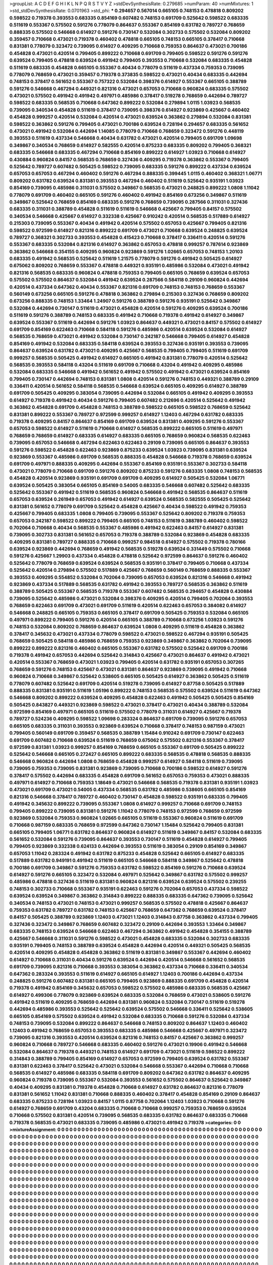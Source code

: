 >groupList:
A C D E F G H I K L
N P Q R S T V Y Z 
>stdDevSynthesisRate:
0.279685 
>numParam:
40
>numMixtures:
1
>std_stdDevSynthesisRate:
0.0701963
>std_phi:
***
0.294657 0.567014 0.665105 0.748153 0.478818 0.809202 0.598522 0.719378 0.393553 0.683335
0.854169 0.607482 0.748153 0.691709 0.525642 0.598522 0.683335 0.511619 0.553367 0.575502
0.591276 0.778079 0.864637 0.553367 0.854169 0.631782 0.789727 0.768659 0.888335 0.575502
0.546668 0.614927 0.591276 0.730147 0.532084 0.302733 0.575502 0.532084 0.809202 0.359457
0.710668 0.473021 0.719378 0.460402 0.478818 0.665105 0.748153 0.665105 0.378417 0.710668
0.831381 0.778079 0.323472 0.739095 0.614927 0.409295 0.710668 0.759353 0.864637 0.473021
0.700186 0.454828 0.473021 0.420514 0.799405 0.899222 0.710668 0.691709 0.799405 0.598522
0.591276 0.591276 0.639524 0.799405 0.478818 0.639524 0.491942 0.799405 0.393553 0.710668
0.532084 0.683335 0.454828 0.511619 0.683335 0.454828 0.665105 0.553367 0.40434 0.778079
0.511619 0.437334 0.759353 0.739095 0.778079 0.768659 0.473021 0.359457 0.719378 0.373835
0.598522 0.473021 0.40434 0.683335 0.442694 0.748153 0.378417 0.561652 0.553367 0.757322
0.532084 0.398376 0.614927 0.553367 0.665105 0.388789 0.591276 0.546668 0.467294 0.449321
0.821316 0.473021 0.657053 0.710668 0.960824 0.683335 0.575502 0.473021 0.575502 0.491942
0.491942 0.497971 0.485986 0.378417 0.519278 0.768659 0.442694 0.789727 0.598522 0.683335
0.568535 0.710668 0.647362 0.899222 0.532084 0.279894 1.0115 1.03923 0.568535 0.739095
0.340534 0.454828 0.511619 0.378417 0.739095 0.398376 0.614927 0.923869 0.425667 0.460402
0.454828 0.999257 0.420514 0.532084 0.420514 0.473021 0.639524 0.363862 0.279894 0.532084
0.831381 0.598522 0.363862 0.591276 0.799405 0.473021 0.700186 0.639524 0.728194 0.294657
0.683335 0.561652 0.473021 0.491942 0.532084 0.442694 1.14085 0.778079 0.710668 0.768659
0.323472 0.591276 0.448119 0.393553 0.511619 0.437334 0.546668 0.40434 0.631782 0.473021
0.420514 0.799405 0.691709 1.09698 0.349867 0.340534 0.768659 0.614927 0.582555 0.420514
0.875233 0.683335 0.809202 0.799405 0.368321 0.683335 0.546668 0.683335 0.467294 0.710668
0.854169 0.899222 0.614927 1.03923 0.710668 0.614927 0.430884 0.960824 0.84157 0.568535
0.768659 0.327436 0.409295 0.719378 0.363862 0.553367 0.799405 0.525642 0.789727 0.607482
0.505425 0.598522 0.739095 0.683335 0.591276 0.899222 0.437334 0.639524 0.657053 0.657053
0.467294 0.460402 0.591276 0.467294 0.888335 0.399445 1.0115 0.460402 0.368321 1.06771
0.809202 0.631782 0.639524 0.831381 0.393553 0.467294 0.460402 0.511619 0.525642 0.935191
1.03923 0.854169 0.739095 0.485986 0.311031 0.575502 0.349867 0.568535 0.473021 0.248825
0.899222 1.0808 1.11042 0.778079 0.691709 0.460402 0.665105 0.591276 0.460402 0.491942
0.854169 0.673256 0.349867 0.511619 0.349867 0.525642 0.768659 0.854169 0.683335 0.591276
0.768659 0.739095 0.287566 0.311031 0.327436 0.683335 0.311031 0.388789 0.454828 0.511619
0.511619 0.546668 0.425667 0.799405 0.84157 0.575502 0.340534 0.546668 0.425667 0.614927
0.332338 0.425667 0.910242 0.420514 0.568535 0.517889 0.614927 0.215303 0.739095 0.553367
0.40434 0.491942 0.420514 0.575502 0.657053 0.425667 0.799405 0.821316 0.598522 0.972599
0.614927 0.821316 0.899222 0.691709 0.473021 0.710668 0.639524 0.248825 0.639524 0.789727
0.368321 0.302733 0.393553 0.454828 0.415423 0.710668 0.378417 0.336411 0.420514 0.591276
0.553367 0.683335 0.532084 0.821316 0.614927 0.363862 0.657053 0.478818 0.999257 0.787614
0.923869 0.363862 0.546668 0.354155 0.409295 0.960824 0.923869 0.591276 1.02665 0.657053
0.748153 1.20103 0.683335 0.491942 0.568535 0.525642 0.511619 1.21575 0.778079 0.591276
0.491942 0.505425 0.614927 0.675062 0.809202 0.768659 0.553367 0.478818 0.449321 0.935191
0.485986 0.532084 0.473021 0.491942 0.821316 0.568535 0.683335 0.960824 0.478818 0.759353
0.799405 0.665105 0.768659 0.639524 0.657053 0.575502 0.575502 0.864637 0.532084 0.491942
0.639524 0.287566 0.584118 0.29109 0.960824 0.442694 0.420514 0.437334 0.647362 0.40434
0.553367 0.821316 0.691709 0.748153 0.748153 0.768659 0.553367 0.560149 0.673256 0.665105
0.591276 0.478818 0.363862 0.279894 0.215303 0.327436 0.768659 0.809202 0.673256 0.888335
0.748153 1.33464 1.24907 0.591276 0.388789 0.591276 0.935191 0.525642 0.349867 0.532084
0.442694 0.730147 0.511619 0.473021 0.454828 0.420514 0.591276 0.409295 0.639524 0.700186
0.511619 0.591276 0.388789 0.748153 0.683335 0.491942 0.710668 0.719378 0.491942 0.614927
0.349867 0.639524 0.553367 0.511619 0.442694 0.591276 1.03923 0.864637 0.449321 0.473021
0.84157 0.575502 0.614927 0.691709 0.854169 0.622463 0.710668 0.584118 0.591276 0.485986
0.420514 0.639524 0.532084 0.614927 0.568535 0.768659 0.473021 0.491942 0.532084 0.730147
0.242187 0.546668 0.799405 0.614927 0.454828 0.854169 0.491942 0.532084 0.683335 0.584118
0.639524 0.393553 0.327436 0.935191 0.393553 0.739095 0.864637 0.639524 0.631782 0.473021
0.409295 0.425667 0.568535 0.799405 0.799405 0.511619 0.691709 0.999257 0.568535 0.505425
0.491942 0.614927 0.665105 0.491942 0.831381 0.778079 0.420514 0.525642 0.568535 0.393553
0.584118 0.43204 0.511619 0.691709 0.710668 0.43204 0.491942 0.409295 0.485986 0.532084
0.683335 0.546668 0.491942 0.561652 0.491942 0.575502 0.491942 0.473021 0.639524 0.854169
0.799405 0.730147 0.442694 0.748153 0.831381 1.0808 0.420514 0.591276 0.748153 0.449321
0.388789 0.29109 0.336411 0.420514 0.561652 0.584118 0.568535 0.546668 0.639524 0.665105
0.409295 0.614927 0.388789 0.691709 0.505425 0.409295 0.383054 0.739095 0.442694 0.532084
0.665105 0.491942 0.409295 0.393553 0.614927 0.719378 0.491942 0.40434 0.591276 0.799405
0.607482 0.212696 0.420514 0.525642 0.491942 0.363862 0.454828 0.691709 0.454828 0.748153
0.388789 0.598522 0.665105 0.598522 0.768659 0.525642 0.831381 0.899222 0.553367 0.789727
0.972599 0.999257 0.614927 1.12403 0.467294 0.631782 0.683335 0.719378 0.409295 0.84157
0.864637 0.854169 0.691709 0.639524 0.831381 0.409295 0.591276 0.553367 0.657053 0.598522
0.614927 0.511619 0.710668 0.614927 0.568535 0.899222 0.665105 0.511619 0.497971 0.768659
0.768659 0.614927 0.683335 0.614927 0.683335 0.665105 0.768659 0.960824 0.568535 0.622463
0.739095 0.657053 0.546668 0.467294 0.622463 0.622463 0.29109 0.739095 0.665105 0.864637
0.393553 0.591276 0.598522 0.454828 0.622463 0.923869 0.875233 0.639524 1.03923 0.739095
0.831381 0.639524 0.923869 0.553367 0.485986 0.691709 0.568535 0.888335 0.454828 0.546668
0.719378 0.768659 0.639524 0.691709 0.497971 0.888335 0.409295 0.442694 0.553367 0.854169
0.935191 0.553367 0.302733 0.584118 0.473021 0.778079 0.710668 0.691709 0.591276 0.809202
0.875233 0.591276 0.683335 1.0808 0.748153 0.568535 0.454828 0.420514 0.923869 0.935191
0.691709 0.691709 0.409295 0.614927 0.505425 0.532084 1.06771 0.639524 0.505425 0.383054
0.665105 0.854169 0.54005 0.683335 0.546668 0.607482 0.525642 0.683335 0.525642 0.553367
0.491942 0.511619 0.568535 0.960824 0.546668 0.491942 0.568535 0.864637 0.511619 0.657053
0.639524 0.261949 0.657053 0.491942 0.614927 0.639524 0.568535 0.582555 0.505425 0.525642
0.831381 0.561652 0.778079 0.691709 0.525642 0.454828 0.425667 0.40434 0.598522 0.491942
0.759353 0.425667 0.799405 0.683335 1.0808 0.799405 0.739095 0.553367 0.525642 0.809202
0.719378 0.759353 0.657053 0.242187 0.598522 0.899222 0.799405 0.665105 0.748153 0.511619
0.388789 0.460402 0.598522 0.702064 0.710668 0.40434 0.568535 0.553367 0.485986 0.491942
0.622463 0.84157 0.614927 0.831381 0.739095 0.302733 0.831381 0.561652 0.657053 0.719378
0.388789 0.532084 0.923869 0.454828 0.683335 0.409295 0.831381 0.789727 0.888335 0.710668
0.999257 0.984518 0.614927 0.575502 0.719378 0.780166 0.639524 0.923869 0.442694 0.768659
0.491942 0.568535 0.519278 0.639524 0.331449 0.575502 0.710668 0.591276 0.425667 1.29903
0.437334 0.454828 0.478818 0.525642 0.972599 0.864637 0.591276 0.460402 0.525642 0.778079
0.768659 0.639524 0.639524 0.568535 0.935191 0.378417 0.799405 0.710668 0.437334 0.525642
0.420514 0.279894 0.575502 0.517889 0.425667 0.768659 0.560149 0.768659 0.888335 0.553367
0.393553 0.409295 0.554852 0.532084 0.702064 0.739095 0.657053 0.639524 0.821316 0.546668
0.491942 0.923869 0.437334 0.517889 0.568535 0.631782 0.491942 0.393553 0.789727 0.568535
0.363862 0.511619 0.388789 0.505425 0.553367 0.568535 0.719378 0.553367 0.607482 0.568535
0.294657 0.454828 0.430884 0.739095 0.525642 0.485986 0.473021 0.532084 0.398376 0.409295
0.420514 0.799405 0.702064 0.393553 0.768659 0.622463 0.691709 0.473021 0.691709 0.511619
0.420514 0.622463 0.657053 0.384082 0.614927 0.546668 0.248825 0.665105 0.759353 0.665105
0.378417 0.691709 0.505425 0.759353 0.532084 0.665105 0.497971 0.899222 0.799405 0.591276
0.420514 0.665105 0.388789 0.710668 0.673256 1.03923 0.591276 0.748153 0.532084 0.809202
0.768659 0.864637 0.639524 1.0808 0.409295 0.511619 0.454828 0.363862 0.378417 0.345632
0.473021 0.437334 0.778079 0.598522 0.473021 0.598522 0.467294 0.935191 0.505425 0.768659
0.505425 0.584118 0.485986 0.768659 0.759353 0.923869 0.349867 0.363862 0.702064 0.739095
0.899222 0.899222 0.821316 0.460402 0.665105 0.553367 0.631782 0.575502 0.525642 0.691709
0.700186 0.719378 0.491942 0.657053 0.442694 0.525642 0.314843 0.425667 0.473021 0.864637
0.491942 0.473021 0.420514 0.553367 0.768659 0.473021 1.03923 0.799405 0.420514 0.631782
0.935191 0.657053 0.307265 0.768659 0.591276 0.748153 0.425667 0.473021 0.831381 0.864637
0.923869 0.739095 0.491942 0.710668 0.960824 0.710668 0.349867 0.525642 0.538605 0.665105
0.505425 0.614927 0.363862 0.505425 0.511619 0.778079 0.607482 0.525642 0.691709 0.420514
0.519278 0.739095 0.614927 0.87758 0.505425 0.517889 0.888335 0.831381 0.935191 0.511619
1.05196 0.899222 0.748153 0.568535 0.575502 0.639524 0.511619 0.647362 0.546668 0.809202
0.899222 0.639524 0.409295 0.454828 0.622463 0.491942 0.505425 0.505425 0.854169 0.505425
0.843827 0.449321 0.923869 0.598522 0.473021 0.378417 0.473021 0.40434 0.388789 0.532084
0.972599 0.854169 0.497971 0.665105 0.511619 0.575502 0.778079 0.311031 0.614927 0.425667
0.719378 0.789727 0.524236 0.409295 0.598522 1.09698 0.283324 0.864637 0.691709 0.739095
0.591276 0.657053 0.665105 0.683335 0.311031 0.393553 0.923869 0.639524 0.710668 0.378417
0.748153 0.987159 0.473021 0.799405 0.560149 0.691709 0.359457 0.568535 0.388789 1.15484
0.910242 0.691709 0.730147 0.622463 0.691709 0.607482 0.710668 0.639524 0.511619 0.768659
0.675062 0.575502 0.821316 0.553367 0.378417 0.972599 0.831381 1.03923 0.999257 0.854169
0.768659 0.665105 0.553367 0.691709 0.505425 0.899222 0.525642 0.546668 0.665105 0.272427
0.665105 0.899222 0.683335 0.568535 0.478818 0.568535 0.888335 0.546668 0.960824 0.442694
1.0808 0.768659 0.454828 0.999257 0.614927 0.584118 0.511619 0.739095 0.739095 0.759353
0.739095 0.831381 0.923869 0.739095 0.710668 0.700186 0.598522 0.614927 0.591276 0.378417
0.575502 0.442694 0.683335 0.454828 0.691709 0.561652 0.657053 0.759353 0.473021 0.888335
0.497971 0.614927 0.710668 0.759353 1.18649 0.473021 0.546668 0.568535 0.719378 0.831381
0.935191 1.03923 0.473021 0.691709 0.473021 0.54005 0.437334 0.568535 0.631782 0.485986
0.538605 0.665105 0.854169 0.821316 0.546668 0.378417 0.789727 0.460402 0.730147 0.454828
0.598522 0.935191 0.683335 0.799405 0.491942 0.345632 0.899222 0.739095 0.553367 1.0808
0.614927 0.999257 0.710668 0.691709 0.748153 0.799405 0.899222 0.739095 0.831381 0.591276
1.11042 0.778079 0.748153 0.972599 0.768659 0.972599 0.923869 0.532084 0.759353 0.960824
1.02665 0.665105 0.511619 0.553367 0.960824 0.511619 0.691709 0.710668 0.987159 0.683335
0.768659 0.972599 0.647362 0.730147 1.15484 0.525642 0.799405 0.831381 0.665105 0.799405
1.06771 0.631782 0.864637 0.960824 0.614927 0.511619 0.349867 0.84157 0.532084 0.683335
0.561652 0.532084 0.591276 0.739095 0.864637 0.393553 0.730147 0.511619 0.454828 0.614927
0.799405 0.799405 0.923869 0.332338 0.624133 0.442694 0.393553 0.511619 0.383054 0.29109
0.854169 0.349867 0.657053 1.11042 0.283324 0.491942 0.631782 0.875233 0.454828 0.525642
0.665105 0.614927 0.683335 0.517889 0.631782 0.949191 0.491942 0.511619 0.665105 0.546668
0.584118 0.349867 0.525642 0.478818 0.700186 0.691709 0.349867 0.591276 0.759353 0.631782
0.598522 0.854169 0.591276 0.710668 0.639524 0.614927 0.591276 0.665105 0.323472 0.532084
0.497971 0.525642 0.349867 0.631782 0.575502 0.999257 0.485986 0.478818 0.327436 0.511619
0.831381 0.960824 0.821316 0.639524 0.639524 0.575502 0.239255 0.748153 0.302733 0.710668
0.553367 0.935191 0.622463 0.591276 0.702064 0.657053 0.437334 0.598522 0.639524 0.639524
0.349867 0.363862 0.314843 0.899222 0.888335 0.683335 0.647362 0.739095 0.525642 0.340534
0.748153 0.473021 0.748153 0.473021 0.999257 0.568535 0.575502 0.478818 0.425667 0.864637
0.759353 0.631782 0.789727 0.631782 0.748153 0.425667 0.768659 0.647362 0.768659 0.639524
0.378417 0.84157 0.505425 0.388789 0.923869 1.12403 0.473021 1.12403 0.314843 0.87758
0.363862 0.437334 0.799405 0.327436 0.323472 0.349867 0.768659 0.607482 0.323472 0.29109
0.442694 0.393553 1.33464 0.349867 0.683335 0.748153 0.639524 0.546668 0.622463 0.467294
0.363862 0.491942 0.454828 0.354155 0.388789 0.425667 0.546668 0.311031 0.591276 0.598522
0.473021 0.454828 0.683335 0.532084 0.302733 0.683335 0.935191 0.799405 0.748153 0.388789
0.639524 0.454828 0.442694 0.420514 0.449321 0.505425 0.568535 0.420514 0.409295 0.454828
0.454828 0.363862 0.511619 0.831381 0.349867 0.553367 0.442694 0.460402 0.614927 0.710668
0.311031 0.40434 0.591276 0.639524 0.442694 0.420514 0.546668 0.561652 0.568535 0.691709
0.739095 0.821316 0.710668 0.393553 0.383054 0.363862 0.437334 0.710668 0.336411 0.340534
0.647362 0.283324 0.393553 0.511619 0.614927 0.665105 0.614927 1.12403 0.700186 0.442694
0.437334 0.248825 0.591276 0.607482 0.831381 0.665105 0.799405 0.923869 0.888335 0.691709
0.454828 0.420514 0.719378 0.491942 0.854169 0.345632 0.657053 0.598522 0.575502 0.485986
0.683335 0.568535 0.425667 0.614927 0.499306 0.778079 0.923869 0.639524 0.683335 0.532084
0.768659 0.473021 0.538605 0.591276 0.491942 0.511619 0.409295 0.768659 0.442694 0.831381
0.960824 0.532084 0.730147 0.511619 0.519278 0.442694 0.485986 0.393553 0.525642 0.525642
0.639524 0.575502 0.546668 0.336411 0.525642 0.538605 0.665105 0.854169 0.575502 0.639524
0.491942 0.532084 0.683335 0.710668 0.591276 0.532084 0.437334 0.748153 0.739095 0.532084
0.899222 0.864637 0.546668 0.748153 0.809202 0.864637 1.12403 0.460402 1.12403 0.491942
0.768659 0.657053 0.393553 0.683335 0.485986 0.546668 0.425667 0.497971 0.323472 0.739095
0.821316 0.393553 0.420514 0.639524 0.821316 0.748153 0.84157 0.425667 0.363862 0.999257
0.960824 0.710668 0.789727 0.546668 0.683335 0.460402 0.591276 0.473021 0.19906 0.491942
0.546668 0.532084 0.864637 0.719378 0.449321 0.748153 0.614927 0.691709 0.473021 0.511619
0.598522 0.899222 0.314843 0.388789 0.799405 0.854169 0.614927 0.657053 0.972599 0.799405
0.639524 0.631782 0.553367 0.831381 0.622463 0.378417 0.525642 0.473021 0.532084 0.546668
0.553367 0.442694 0.710668 0.710668 0.568535 0.614927 0.485986 0.683335 0.584118 0.691709
0.809202 0.647362 0.631782 0.864637 0.409295 0.960824 0.719378 0.739095 0.553367 0.532084
0.393553 0.561652 0.575502 0.864637 0.525642 0.349867 0.40434 0.409295 0.831381 0.719378
0.454828 0.710668 0.614927 0.631782 0.864637 0.821316 0.778079 0.831381 0.561652 1.11042
0.831381 0.710668 0.888335 0.460402 0.378417 0.454828 0.854169 0.29109 0.864637 0.683335
0.875233 0.728194 1.03923 0.84157 1.0115 0.87758 0.702064 1.12403 1.03923 0.710668
0.591276 0.614927 0.768659 0.691709 0.43204 0.683335 0.710668 0.710668 0.999257 0.759353
0.768659 0.639524 0.710668 0.575502 0.831381 0.420514 0.739095 0.568535 0.683335 0.631782
0.864637 0.683335 0.710668 0.719378 0.568535 0.473021 0.683335 0.739095 0.485986 0.473021
0.491942 0.719378 
>categories:
0 0
>mixtureAssignment:
0 0 0 0 0 0 0 0 0 0 0 0 0 0 0 0 0 0 0 0 0 0 0 0 0 0 0 0 0 0 0 0 0 0 0 0 0 0 0 0 0 0 0 0 0 0 0 0 0 0
0 0 0 0 0 0 0 0 0 0 0 0 0 0 0 0 0 0 0 0 0 0 0 0 0 0 0 0 0 0 0 0 0 0 0 0 0 0 0 0 0 0 0 0 0 0 0 0 0 0
0 0 0 0 0 0 0 0 0 0 0 0 0 0 0 0 0 0 0 0 0 0 0 0 0 0 0 0 0 0 0 0 0 0 0 0 0 0 0 0 0 0 0 0 0 0 0 0 0 0
0 0 0 0 0 0 0 0 0 0 0 0 0 0 0 0 0 0 0 0 0 0 0 0 0 0 0 0 0 0 0 0 0 0 0 0 0 0 0 0 0 0 0 0 0 0 0 0 0 0
0 0 0 0 0 0 0 0 0 0 0 0 0 0 0 0 0 0 0 0 0 0 0 0 0 0 0 0 0 0 0 0 0 0 0 0 0 0 0 0 0 0 0 0 0 0 0 0 0 0
0 0 0 0 0 0 0 0 0 0 0 0 0 0 0 0 0 0 0 0 0 0 0 0 0 0 0 0 0 0 0 0 0 0 0 0 0 0 0 0 0 0 0 0 0 0 0 0 0 0
0 0 0 0 0 0 0 0 0 0 0 0 0 0 0 0 0 0 0 0 0 0 0 0 0 0 0 0 0 0 0 0 0 0 0 0 0 0 0 0 0 0 0 0 0 0 0 0 0 0
0 0 0 0 0 0 0 0 0 0 0 0 0 0 0 0 0 0 0 0 0 0 0 0 0 0 0 0 0 0 0 0 0 0 0 0 0 0 0 0 0 0 0 0 0 0 0 0 0 0
0 0 0 0 0 0 0 0 0 0 0 0 0 0 0 0 0 0 0 0 0 0 0 0 0 0 0 0 0 0 0 0 0 0 0 0 0 0 0 0 0 0 0 0 0 0 0 0 0 0
0 0 0 0 0 0 0 0 0 0 0 0 0 0 0 0 0 0 0 0 0 0 0 0 0 0 0 0 0 0 0 0 0 0 0 0 0 0 0 0 0 0 0 0 0 0 0 0 0 0
0 0 0 0 0 0 0 0 0 0 0 0 0 0 0 0 0 0 0 0 0 0 0 0 0 0 0 0 0 0 0 0 0 0 0 0 0 0 0 0 0 0 0 0 0 0 0 0 0 0
0 0 0 0 0 0 0 0 0 0 0 0 0 0 0 0 0 0 0 0 0 0 0 0 0 0 0 0 0 0 0 0 0 0 0 0 0 0 0 0 0 0 0 0 0 0 0 0 0 0
0 0 0 0 0 0 0 0 0 0 0 0 0 0 0 0 0 0 0 0 0 0 0 0 0 0 0 0 0 0 0 0 0 0 0 0 0 0 0 0 0 0 0 0 0 0 0 0 0 0
0 0 0 0 0 0 0 0 0 0 0 0 0 0 0 0 0 0 0 0 0 0 0 0 0 0 0 0 0 0 0 0 0 0 0 0 0 0 0 0 0 0 0 0 0 0 0 0 0 0
0 0 0 0 0 0 0 0 0 0 0 0 0 0 0 0 0 0 0 0 0 0 0 0 0 0 0 0 0 0 0 0 0 0 0 0 0 0 0 0 0 0 0 0 0 0 0 0 0 0
0 0 0 0 0 0 0 0 0 0 0 0 0 0 0 0 0 0 0 0 0 0 0 0 0 0 0 0 0 0 0 0 0 0 0 0 0 0 0 0 0 0 0 0 0 0 0 0 0 0
0 0 0 0 0 0 0 0 0 0 0 0 0 0 0 0 0 0 0 0 0 0 0 0 0 0 0 0 0 0 0 0 0 0 0 0 0 0 0 0 0 0 0 0 0 0 0 0 0 0
0 0 0 0 0 0 0 0 0 0 0 0 0 0 0 0 0 0 0 0 0 0 0 0 0 0 0 0 0 0 0 0 0 0 0 0 0 0 0 0 0 0 0 0 0 0 0 0 0 0
0 0 0 0 0 0 0 0 0 0 0 0 0 0 0 0 0 0 0 0 0 0 0 0 0 0 0 0 0 0 0 0 0 0 0 0 0 0 0 0 0 0 0 0 0 0 0 0 0 0
0 0 0 0 0 0 0 0 0 0 0 0 0 0 0 0 0 0 0 0 0 0 0 0 0 0 0 0 0 0 0 0 0 0 0 0 0 0 0 0 0 0 0 0 0 0 0 0 0 0
0 0 0 0 0 0 0 0 0 0 0 0 0 0 0 0 0 0 0 0 0 0 0 0 0 0 0 0 0 0 0 0 0 0 0 0 0 0 0 0 0 0 0 0 0 0 0 0 0 0
0 0 0 0 0 0 0 0 0 0 0 0 0 0 0 0 0 0 0 0 0 0 0 0 0 0 0 0 0 0 0 0 0 0 0 0 0 0 0 0 0 0 0 0 0 0 0 0 0 0
0 0 0 0 0 0 0 0 0 0 0 0 0 0 0 0 0 0 0 0 0 0 0 0 0 0 0 0 0 0 0 0 0 0 0 0 0 0 0 0 0 0 0 0 0 0 0 0 0 0
0 0 0 0 0 0 0 0 0 0 0 0 0 0 0 0 0 0 0 0 0 0 0 0 0 0 0 0 0 0 0 0 0 0 0 0 0 0 0 0 0 0 0 0 0 0 0 0 0 0
0 0 0 0 0 0 0 0 0 0 0 0 0 0 0 0 0 0 0 0 0 0 0 0 0 0 0 0 0 0 0 0 0 0 0 0 0 0 0 0 0 0 0 0 0 0 0 0 0 0
0 0 0 0 0 0 0 0 0 0 0 0 0 0 0 0 0 0 0 0 0 0 0 0 0 0 0 0 0 0 0 0 0 0 0 0 0 0 0 0 0 0 0 0 0 0 0 0 0 0
0 0 0 0 0 0 0 0 0 0 0 0 0 0 0 0 0 0 0 0 0 0 0 0 0 0 0 0 0 0 0 0 0 0 0 0 0 0 0 0 0 0 0 0 0 0 0 0 0 0
0 0 0 0 0 0 0 0 0 0 0 0 0 0 0 0 0 0 0 0 0 0 0 0 0 0 0 0 0 0 0 0 0 0 0 0 0 0 0 0 0 0 0 0 0 0 0 0 0 0
0 0 0 0 0 0 0 0 0 0 0 0 0 0 0 0 0 0 0 0 0 0 0 0 0 0 0 0 0 0 0 0 0 0 0 0 0 0 0 0 0 0 0 0 0 0 0 0 0 0
0 0 0 0 0 0 0 0 0 0 0 0 0 0 0 0 0 0 0 0 0 0 0 0 0 0 0 0 0 0 0 0 0 0 0 0 0 0 0 0 0 0 0 0 0 0 0 0 0 0
0 0 0 0 0 0 0 0 0 0 0 0 0 0 0 0 0 0 0 0 0 0 0 0 0 0 0 0 0 0 0 0 0 0 0 0 0 0 0 0 0 0 0 0 0 0 0 0 0 0
0 0 0 0 0 0 0 0 0 0 0 0 0 0 0 0 0 0 0 0 0 0 0 0 0 0 0 0 0 0 0 0 0 0 0 0 0 0 0 0 0 0 0 0 0 0 0 0 0 0
0 0 0 0 0 0 0 0 0 0 0 0 0 0 0 0 0 0 0 0 0 0 0 0 0 0 0 0 0 0 0 0 0 0 0 0 0 0 0 0 0 0 0 0 0 0 0 0 0 0
0 0 0 0 0 0 0 0 0 0 0 0 0 0 0 0 0 0 0 0 0 0 0 0 0 0 0 0 0 0 0 0 0 0 0 0 0 0 0 0 0 0 0 0 0 0 0 0 0 0
0 0 0 0 0 0 0 0 0 0 0 0 0 0 0 0 0 0 0 0 0 0 0 0 0 0 0 0 0 0 0 0 0 0 0 0 0 0 0 0 0 0 
>numMutationCategories:
1
>numSelectionCategories:
1
>categoryProbabilities:
1 
>selectionIsInMixture:
***
0 
>mutationIsInMixture:
***
0 
>obsPhiSets:
0
>currentSynthesisRateLevel:
***
0.918996 0.768605 0.874558 0.724928 0.827709 0.669994 1.00501 0.748831 0.949376 0.737073
0.670051 0.675302 0.886928 1.19442 1.11158 0.814926 0.86816 0.959686 0.700021 0.665003
1.05667 1.00244 0.80746 0.949388 0.67479 0.607524 0.913484 0.70795 0.773823 0.826883
0.874189 0.998616 0.60633 0.710807 0.722181 1.16516 0.810513 0.90033 0.920013 0.986852
0.818678 0.689209 1.02569 0.953418 1.27439 0.776184 0.880143 0.829005 1.40859 0.720713
0.748209 0.988924 1.29061 0.590887 1.04139 1.22643 0.494235 1.09279 1.0861 1.02664
0.832694 1.06464 1.48103 0.955571 1.48286 0.462027 0.697724 0.902939 0.810743 0.839697
0.60235 0.51331 0.822054 1.0171 0.998541 0.554866 1.00382 0.809926 1.30296 0.793459
0.973115 0.725533 0.799747 0.955804 0.710295 0.527565 1.06218 0.569658 0.925282 0.75598
0.835513 0.727281 0.730751 0.601665 0.520102 0.661831 0.847546 1.67253 1.0967 1.15713
1.03589 0.863919 1.13575 0.756668 1.14023 0.785098 1.21483 1.11246 0.896564 0.966002
0.855596 1.15634 0.788127 0.892056 1.08544 0.894871 0.817799 1.21748 1.0883 1.2302
1.03541 2.06837 0.979887 0.840315 0.77805 0.97675 1.01482 0.797347 0.995358 1.39801
1.64444 1.08725 0.895352 1.5111 1.6317 1.38851 1.34608 0.635743 0.708296 0.743662
1.24829 0.773166 0.901842 0.521036 1.00139 1.50559 1.01718 0.956245 0.970228 0.900745
1.16524 1.60497 1.00707 1.30938 0.94378 1.2101 1.07691 1.20835 1.46949 0.882313
0.869383 0.984229 1.26004 0.570365 1.63417 1.23166 0.975996 1.59568 1.13864 0.729138
1.00235 1.16934 1.27283 0.937633 0.722231 1.20418 0.866049 0.832362 0.843069 1.12912
0.705894 1.27678 0.928561 0.706354 0.787707 1.01327 0.80241 0.831428 0.65332 0.859826
0.807205 0.684049 0.932006 1.36307 1.03282 0.934404 1.06394 1.347 1.00327 1.3199
1.36895 1.39369 0.789519 0.61595 1.15505 0.885959 0.818374 0.925418 0.993417 0.942802
1.00432 0.96444 0.861254 0.518081 0.907278 0.977066 1.00999 0.9634 0.907365 0.486896
1.65825 1.02394 0.872455 1.04783 0.83394 0.895119 0.972948 1.08864 0.761389 0.769014
0.80444 1.26098 1.50372 1.0966 1.33877 1.19131 1.09207 1.17837 0.808938 1.21864
1.10668 1.00337 0.935111 1.16125 0.819708 1.09406 0.754077 0.819074 0.910108 1.31763
1.25086 1.37879 1.38696 1.59902 0.969628 1.27426 1.73032 1.06487 1.78994 1.40152
1.35924 1.80081 1.12561 1.11452 2.08785 1.51072 1.37401 1.50199 1.06773 0.625983
0.810886 1.30242 0.753807 1.31456 1.26299 0.726331 0.912388 0.916311 1.45351 1.54277
1.7198 1.0638 1.04112 1.03469 1.00184 0.987339 0.722203 0.568381 0.87795 1.2619
0.896548 0.996545 0.999642 0.877837 1.3523 0.905841 1.36552 1.49371 1.20795 2.25678
1.56003 1.27641 1.89254 1.44298 1.32707 1.28427 1.72647 1.53109 1.72293 1.55768
1.54923 1.19452 1.12139 0.634937 0.934665 1.22081 1.40046 1.07994 1.72845 1.18807
1.84841 1.14372 1.21658 1.62437 0.883547 0.999476 1.18388 1.36212 0.797617 1.08669
0.841649 1.16465 1.47275 0.961507 1.2023 1.27469 0.950196 0.658195 0.885322 0.594746
0.846945 0.682665 0.827281 1.01458 1.23303 0.746268 1.02811 1.57412 1.41759 1.22574
1.41882 1.71725 1.3557 1.33031 1.5508 1.12553 1.47007 1.14583 1.53094 0.90622
1.44137 1.0691 0.675756 0.864963 1.0066 1.35466 1.09713 0.82707 0.718536 0.624595
0.641903 1.55304 1.46056 1.59182 1.45431 1.39805 0.904913 0.486445 0.915518 0.82873
0.933297 0.838234 0.935892 1.32189 1.67164 1.06525 1.17834 1.61221 0.576874 0.628234
1.43452 1.26808 1.26849 0.663301 1.04993 0.631744 1.16902 0.828678 1.31178 1.20771
0.999209 1.16127 0.976424 1.066 0.904468 1.14939 0.954967 0.971995 1.10864 0.807827
0.61065 0.689448 0.611451 1.24198 1.05873 0.96345 1.21729 1.26329 0.815829 1.2675
0.946714 1.35722 1.0363 1.15525 0.816454 1.36416 1.68566 0.772346 0.862163 1.42481
2.14259 1.03439 0.86922 0.724362 0.888333 1.16279 0.526104 1.45693 0.517924 0.897031
0.666385 0.943734 0.915931 1.669 1.33857 1.06909 1.42103 0.717545 0.613709 0.822474
0.690756 0.781275 1.35179 0.79636 1.1449 1.14089 0.857188 1.2523 1.08239 1.17904
0.850428 0.97128 0.871352 0.743928 0.773047 0.685661 0.586194 0.97951 0.790678 0.650716
0.90016 0.884009 0.82704 0.554609 0.73486 0.638248 0.682647 0.680462 0.942653 0.751034
1.14154 0.803964 0.905829 0.942255 1.26542 0.894434 0.593573 0.619997 0.992428 0.922473
0.579109 1.00033 1.05665 1.01586 0.611057 0.704053 0.801466 1.0599 0.864819 1.32895
1.32831 1.49629 1.12154 1.19232 0.878385 0.725822 0.793076 0.845367 0.701202 0.984098
1.39345 0.800426 1.16644 0.747848 1.2025 1.50035 1.28381 1.07079 1.04125 1.21201
1.48978 1.41038 0.882648 0.854704 1.0519 0.963377 0.52583 1.04882 1.18766 1.29649
1.12863 0.827248 1.40039 0.528794 0.935388 1.27988 0.981131 0.585127 1.11819 1.04208
1.06098 0.797553 0.826755 0.950617 0.724238 1.14209 1.22649 1.14603 1.57188 1.1715
0.998805 1.39544 0.951454 0.911193 0.875643 1.27144 1.3237 0.934582 1.76142 1.13859
1.38237 0.900582 0.859911 0.810346 0.815538 1.0518 0.753312 0.956939 0.760167 0.686678
0.885715 0.810176 0.966424 0.642345 1.04524 1.61889 1.51752 0.86136 0.784278 0.89243
1.02358 1.17414 1.60249 1.06932 0.544476 1.14217 1.16816 0.989384 1.53729 1.18687
1.3767 1.27488 1.24635 0.774192 1.2335 0.982662 0.750931 0.711771 0.804407 0.867276
0.896252 1.14971 1.00147 0.924799 0.720883 0.764234 1.04107 1.09514 0.737298 0.975683
1.08032 1.4555 0.716679 0.706368 1.23341 1.04346 0.784833 1.40524 0.673557 0.798442
0.784635 1.04306 0.915196 0.800067 0.606974 0.870835 0.815965 0.972045 0.782984 0.65026
1.58885 0.601627 0.741463 1.27491 1.19371 1.1867 0.894372 0.863206 1.21486 0.802011
0.865864 0.614449 0.864689 0.85738 0.583582 0.85278 0.989928 0.883042 0.829853 0.798746
0.729832 1.18959 0.914629 0.870784 0.943061 1.14327 0.888992 0.936655 0.982658 1.0298
0.88654 0.729785 1.20863 0.822211 0.950607 0.88015 0.837818 1.14964 0.913362 0.862122
1.06491 0.499846 0.958457 1.02615 0.900198 0.998872 1.36937 0.968143 0.947857 0.694593
1.17106 0.89731 0.94686 1.18624 0.892722 1.04964 0.7656 1.17381 1.03122 0.736201
0.595864 0.615991 0.824119 0.67565 1.15454 1.53021 1.24945 0.809286 1.11216 0.915491
0.992306 1.04265 0.549065 0.895139 1.13494 1.17988 1.00602 0.66438 0.971833 0.720409
1.07248 0.736576 1.24667 1.28718 0.797827 1.05035 0.606088 0.649023 0.665804 0.966764
0.979928 1.11773 0.715718 0.632546 0.777013 0.978324 0.808731 1.10311 0.750119 0.661422
1.20018 0.834781 0.740296 0.88077 0.89515 0.831322 0.695703 0.694212 1.23063 0.949991
1.1518 0.788078 0.867025 1.14184 0.921394 0.832885 0.731831 0.952062 1.17042 0.874637
0.718057 0.961489 0.899403 0.915254 0.955815 1.03331 0.831294 1.06832 0.958673 0.921846
0.983173 1.28191 0.74813 0.994166 1.12885 0.967106 0.685413 1.06222 1.09174 0.9296
0.764531 0.853094 0.918714 0.651295 0.926933 0.987938 0.908659 1.27455 0.689905 0.887612
0.626706 1.03068 0.48536 0.552949 0.887798 0.519 0.660508 0.593031 0.682329 0.915311
0.823294 1.09822 0.787827 1.10532 0.88794 0.617664 1.00991 0.911978 0.75015 1.0405
1.38092 1.26194 1.01752 0.968207 0.740884 0.845861 0.758372 0.811616 0.868627 0.864565
1.29806 0.730644 0.928237 0.643382 0.804954 1.67191 0.555626 1.15911 0.663331 0.720753
1.41861 0.72512 0.487234 0.548806 0.888391 0.842447 0.834541 0.800442 0.577887 0.618868
1.06043 0.690986 0.584922 0.61564 0.900171 0.755685 1.17664 0.912493 0.837644 0.837538
1.05486 1.22077 0.585228 0.718262 1.2787 0.725255 1.07422 0.660305 1.08804 0.851753
1.04084 1.2051 1.03613 0.842159 1.19925 1.08835 1.43503 1.17833 1.08597 1.26169
1.15407 1.1104 1.26743 1.41883 1.39352 1.50421 1.6286 0.69473 1.07816 0.976325
0.855334 1.24513 0.871248 1.23959 1.10533 1.11959 0.876054 0.836327 1.05866 0.800374
0.957748 0.835239 1.07249 0.9007 0.908669 0.775459 0.779079 0.834099 0.771305 1.03624
1.09008 0.712903 0.882818 1.07278 0.800059 0.924081 1.2319 0.876778 1.31155 0.575301
1.04696 0.988796 1.1857 0.866015 1.09378 0.827455 0.747334 0.741475 0.916122 0.710027
1.45849 1.06855 1.60579 0.807771 0.944843 0.796699 1.27086 0.958069 0.998655 0.840263
1.30643 0.611051 0.698597 0.946304 1.00844 0.573503 1.10678 1.03713 1.52199 0.905697
1.13747 1.28113 1.04033 1.42136 0.790754 0.800155 1.78989 0.875751 0.731146 0.786653
1.0425 1.1621 1.38782 0.781514 0.610401 1.24502 1.06171 0.802667 0.663303 0.669452
0.954335 0.674507 0.960577 1.01693 0.609884 0.987234 0.584291 0.562656 0.44811 1.11885
0.567979 0.842345 0.526035 1.04454 1.14838 1.27266 1.71289 1.25534 0.92778 1.39495
1.15612 1.34167 0.728141 0.763939 1.30009 1.076 0.854705 1.10767 1.20597 0.675026
0.943006 0.969347 1.12633 0.816945 1.25801 1.1145 1.48556 1.23874 0.810053 0.906928
0.797607 1.18179 0.583796 0.891253 0.86317 1.0317 1.30553 1.30352 1.05324 1.08243
0.959275 0.790984 1.27704 1.38354 1.47882 1.2017 0.954437 1.33848 1.34159 1.08749
1.52931 1.51196 1.6375 1.17473 0.767774 1.07577 1.44805 1.25499 1.253 0.895451
0.818268 1.28698 1.2083 0.894409 0.98713 0.788052 0.938673 0.620648 0.617023 0.882165
1.08095 0.834379 1.08285 0.692369 0.80439 0.89512 0.826709 0.939104 0.759326 1.03036
1.07128 0.983814 1.13067 0.883687 1.00514 0.625282 0.944283 1.18452 0.854954 1.02952
0.905794 0.950194 1.03932 1.49897 0.981127 0.889134 1.75753 0.927507 1.01978 0.988577
1.01958 0.851234 0.760853 0.822532 1.01285 0.75975 1.20374 0.991915 1.20996 1.22003
0.92689 0.890323 2.07704 1.24671 1.02939 1.21602 1.19084 1.33207 0.92455 0.820579
0.915527 1.28402 1.35263 0.545109 1.42994 1.2698 1.15563 0.923798 1.24161 1.07829
0.834414 0.928667 0.970223 0.967116 1.1236 0.924368 0.982346 1.39875 0.898255 1.29226
1.3675 0.837421 1.208 0.966373 1.02353 0.714131 1.1817 0.93098 0.72824 0.896322
0.929762 1.51439 1.03555 0.762512 1.09951 1.40447 0.767637 0.816137 1.09275 0.967024
0.817379 0.718496 1.38336 1.35088 1.13828 0.988052 1.33161 0.977822 1.24454 0.854213
0.945047 0.854044 0.688326 1.379 0.884682 0.87866 1.07005 0.618209 0.705887 0.684922
0.889173 1.28199 0.818458 0.798507 0.806668 0.678816 1.06823 1.15891 0.674362 0.669091
0.793919 1.00309 0.993147 0.612321 0.864469 1.21386 0.617975 0.867219 1.12451 0.981647
0.671041 0.763793 0.679495 0.894888 0.828018 0.943392 1.2107 0.746687 1.07616 1.58451
1.1892 1.13392 1.14843 0.545843 0.871056 1.15146 1.04311 1.01663 0.818185 1.05995
0.592766 0.890476 0.523163 1.1141 0.8475 0.931203 1.09347 0.745726 1.061 0.957524
0.84982 0.64749 0.800887 1.61423 1.39009 1.49168 0.970567 1.51066 1.06275 1.22824
1.01313 1.07221 0.616073 1.0139 0.748596 0.953818 0.827293 0.859713 0.468743 0.617081
0.641413 0.691822 1.34953 0.77963 1.13295 1.10496 1.37609 1.02776 1.49127 1.29968
1.04792 0.693853 0.65896 0.58175 0.792822 1.28266 1.05562 1.07 0.953201 0.708718
1.23174 0.829799 0.941928 1.0376 1.21914 1.6764 1.05791 1.2685 0.899367 0.997193
0.886214 0.772853 0.666954 1.05276 0.538629 1.21811 0.879506 0.761725 1.40814 0.942068
1.26608 0.670188 1.03283 1.04108 1.04995 0.796306 0.832243 1.17021 1.33857 0.656794
0.981561 0.834106 1.07435 0.66809 0.827011 0.664182 0.828285 0.826264 0.696454 0.93773
0.656243 1.11264 0.745359 0.570673 0.920264 0.919032 0.948988 0.915548 1.02003 0.534004
0.788168 0.870094 0.777843 0.758202 0.812615 1.11578 0.646195 0.631569 0.774718 1.02144
1.03566 0.773028 0.818474 0.972546 1.32697 1.26408 0.512089 0.84888 0.999693 0.697924
0.693901 0.79166 0.968716 1.26767 0.827366 1.07036 1.33796 1.0591 1.27025 1.69121
1.21736 0.991607 0.956279 0.786308 1.246 0.818723 0.67252 0.820236 1.37645 1.45966
0.803095 0.459047 0.406631 1.01554 1.02446 0.747882 0.816246 1.14018 0.772064 0.892679
0.943164 1.10629 0.721316 0.916659 0.971118 1.16574 1.27916 0.678603 0.757132 1.01983
1.08063 0.970118 1.02035 1.52357 0.747672 0.865012 1.17675 0.885514 1.32064 1.30198
1.13207 0.983838 1.52008 1.29311 0.954411 1.18955 1.05979 1.01753 1.51673 1.11481
1.12623 1.25194 1.13544 0.887326 1.02023 1.08686 1.25552 0.712068 0.893551 0.712553
1.21065 1.0568 0.905394 1.0743 1.1755 0.947553 0.88433 0.937975 0.932195 0.843647
1.23501 0.953825 1.1099 0.887055 0.752825 1.09513 1.09148 0.651645 0.951091 0.932589
0.616079 0.92899 0.835031 0.849311 0.884659 0.475967 0.759994 0.818911 0.798899 0.625529
0.719186 0.683088 0.418095 0.54001 0.716477 0.711654 0.62544 0.805077 0.881411 1.15516
1.12143 0.88874 1.12885 0.817666 0.789408 0.869143 0.841302 1.17156 1.16353 0.78733
1.65467 1.34683 0.817091 1.29526 1.41446 1.80365 0.943655 1.14334 1.86165 1.70901
1.38502 1.49598 1.15887 1.79377 1.28347 0.678488 1.24205 1.04216 0.961198 1.70713
1.56283 1.01778 1.176 1.11027 1.44171 1.17553 1.28331 1.46333 0.837034 1.25961
1.20905 1.19308 1.33165 1.43344 1.50187 1.60668 0.749511 1.01139 0.859649 0.930439
1.06465 0.984083 1.18116 1.45588 1.00782 1.13421 1.18069 0.759907 1.26541 1.08239
1.71373 1.44941 1.30659 0.814596 1.4025 0.831492 0.895434 0.841187 0.944803 0.992679
1.10358 1.22479 1.04284 1.77452 1.48316 0.995842 1.03457 1.07655 0.808507 1.03992
1.17929 0.711794 0.709122 0.937528 0.950079 0.782722 0.862027 0.865161 1.15624 1.23655
0.748037 1.16565 1.56005 1.54393 1.12168 0.798097 0.963893 0.896631 1.31439 0.663332
1.16653 1.1103 1.20392 1.02509 0.912394 1.06863 1.01282 0.708835 1.04107 0.923402
0.939244 1.97022 0.877475 1.01073 0.784951 1.36019 1.08359 1.00061 1.32684 1.38961
0.847393 1.28482 1.38072 0.82226 1.19547 0.846887 0.686655 0.786197 0.749696 0.979063
0.891917 1.03302 0.943675 0.913331 1.25237 1.16854 1.40619 0.667314 0.978216 0.591292
0.589484 0.79298 0.938412 0.758295 1.59159 1.64748 1.22381 1.42598 0.981203 1.35022
0.652409 1.02928 0.933136 1.45798 0.720616 1.14485 1.04226 0.790396 0.656885 1.03994
1.00974 0.629771 0.762746 0.819268 0.519973 1.11526 1.04409 0.964652 0.845123 0.914516
1.48895 0.728141 1.2477 1.1447 0.941601 1.15816 0.836985 0.86002 1.26971 1.2161
1.0527 0.623968 1.11751 1.09124 1.12567 1.09547 1.51846 0.9406 1.23414 0.726184
0.701203 0.980676 0.993355 0.829963 1.42082 0.84511 0.84392 1.55449 1.41739 0.689337
1.03876 1.15004 0.85428 0.832666 0.773999 1.39375 0.966458 1.89357 1.16443 1.15655
1.4207 1.05109 0.676447 0.720258 1.0425 0.66051 0.952195 0.811716 1.0979 0.416627
0.751332 0.94045 1.39245 1.2374 0.914502 1.17138 1.11855 0.989324 0.927004 1.09247
1.29897 1.18412 0.936107 0.673085 1.18991 1.0872 0.725571 1.04146 0.826715 1.45971
1.09161 1.14424 1.1202 1.23762 1.6369 1.4298 1.07761 1.17174 0.946284 1.74426
0.825941 1.01407 0.946019 1.15205 0.865382 0.476756 0.907443 0.547724 0.958879 0.9952
0.683211 0.863111 1.03598 0.60799 1.1166 1.41961 1.00736 1.26279 1.02149 0.764087
1.09476 0.953634 0.868331 1.10967 0.67517 0.782638 0.636744 0.512322 0.886543 0.587756
0.759818 0.531844 0.805847 0.83517 0.977793 1.25918 0.733031 1.17594 1.40547 0.898306
1.11456 0.769569 0.712755 0.978523 0.652062 0.883648 0.623906 0.719598 0.480758 1.1901
0.945109 1.0543 0.648591 0.957864 1.3203 0.947679 1.26433 0.531096 0.648022 0.751774
0.804555 0.910089 0.777931 0.811216 0.663111 1.22529 0.674678 0.675944 0.993309 1.3357
0.76101 1.06898 0.804414 0.687824 0.617716 0.926605 0.836534 0.710024 0.800091 1.01833
0.741738 1.28681 
>noiseOffset:
>observedSynthesisNoise:
>std_NoiseOffset:
>mutation_prior_mean:
***
0 0 0 0 0 0 0 0 0 0
0 0 0 0 0 0 0 0 0 0
0 0 0 0 0 0 0 0 0 0
0 0 0 0 0 0 0 0 0 0
>mutation_prior_sd:
***
0.35 0.35 0.35 0.35 0.35 0.35 0.35 0.35 0.35 0.35
0.35 0.35 0.35 0.35 0.35 0.35 0.35 0.35 0.35 0.35
0.35 0.35 0.35 0.35 0.35 0.35 0.35 0.35 0.35 0.35
0.35 0.35 0.35 0.35 0.35 0.35 0.35 0.35 0.35 0.35
>std_csp:
0.0542086 0.0542086 0.0542086 0.908743 0.336572 0.194775 0.183459 0.0425493 0.0425493 0.0425493
0.264181 0.0797799 0.0797799 0.38773 0.0301159 0.0301159 0.0301159 0.0301159 0.0301159 0.159252
0.0369351 0.0369351 0.0369351 0.872393 0.010506 0.010506 0.010506 0.010506 0.010506 0.0554027
0.0554027 0.0554027 0.0588201 0.0588201 0.0588201 0.0470561 0.0470561 0.0470561 0.127402 0.330226
>currentMutationParameter:
***
0.356476 0.5429 0.536994 0.340652 1.19913 -0.751551 0.675345 -0.50118 1.20082 0.388519
0.319167 0.0132793 0.45408 -0.686234 1.26636 0.492226 -0.0359303 -0.226071 0.291835 0.246828
0.185051 0.671487 0.814032 -0.602137 -1.42117 -0.693022 -0.0166121 0.669816 0.640614 0.518995
0.891567 0.791711 -0.133257 0.104024 0.302745 0.721871 1.29541 0.331453 0.380727 0.762946
>currentSelectionParameter:
***
-0.389961 -0.579053 -0.66489 -0.0498806 -0.93568 0.229449 -1.31912 -0.0170763 -0.305272 0.384019
-1.09176 -0.790564 -1.28759 0.470891 0.354739 -1.57093 -0.773791 -0.497768 1.34871 -1.18978
-0.16436 -0.779149 -0.831486 1.91991 -0.934942 -1.05103 -0.0253015 -0.466134 -0.186691 0.0906004
-0.897842 -0.387342 -0.470633 -0.710098 -0.906436 0.360152 -0.810517 -0.556967 -1.43397 -0.947865
>covarianceMatrix:
A
0.00044275	0.000278966	0.000190885	-0.000246495	-0.000181904	-8.89129e-05	
0.000278966	0.000442751	0.000254079	-0.000144848	-0.000233231	-0.00011288	
0.000190885	0.000254079	0.000343095	-4.47494e-05	-9.76248e-05	-0.000114283	
-0.000246495	-0.000144848	-4.47494e-05	0.000220271	0.000146046	6.12145e-05	
-0.000181904	-0.000233231	-9.76248e-05	0.000146046	0.000202498	9.47837e-05	
-8.89129e-05	-0.00011288	-0.000114283	6.12145e-05	9.47837e-05	0.00011066	
***
>covarianceMatrix:
C
0.0155765	-0.0116376	
-0.0116376	0.0142892	
***
>covarianceMatrix:
D
0.00167441	-0.00123989	
-0.00123989	0.00176716	
***
>covarianceMatrix:
E
0.00151594	-0.00111824	
-0.00111824	0.00135492	
***
>covarianceMatrix:
F
0.00152988	-0.000461031	
-0.000461031	0.00199526	
***
>covarianceMatrix:
G
0.000154749	0.000130741	6.30659e-05	-8.42185e-05	-8.90637e-05	-1.07855e-05	
0.000130741	0.00040154	-6.55171e-05	-3.691e-05	-0.000180422	0.000128395	
6.30659e-05	-6.55171e-05	0.00033919	-3.82137e-05	2.47984e-06	-0.000184312	
-8.42185e-05	-3.691e-05	-3.82137e-05	8.59818e-05	5.10256e-05	2.35943e-05	
-8.90637e-05	-0.000180422	2.47984e-06	5.10256e-05	0.000157313	-1.14351e-05	
-1.07855e-05	0.000128395	-0.000184312	2.35943e-05	-1.14351e-05	0.000296509	
***
>covarianceMatrix:
H
0.00692571	-0.00565129	
-0.00565129	0.00757205	
***
>covarianceMatrix:
I
0.000597294	0.000223015	-0.00048422	-0.000202815	
0.000223015	0.000330494	-0.000117801	-0.000203627	
-0.00048422	-0.000117801	0.000572743	0.000237421	
-0.000202815	-0.000203627	0.000237421	0.000274528	
***
>covarianceMatrix:
K
0.00166564	-0.00126344	
-0.00126344	0.00151821	
***
>covarianceMatrix:
L
0.000838302	-1.8027e-05	5.30822e-05	0.000130542	0.000173933	-0.000221403	7.19264e-05	-1.36482e-06	-2.85994e-05	5.55977e-05	
-1.8027e-05	0.000135099	7.86449e-05	-4.56775e-06	-2.81153e-05	5.65109e-05	-6.15583e-05	-3.67622e-05	2.83029e-05	-5.17252e-05	
5.30822e-05	7.86449e-05	0.000151778	-5.23191e-05	2.19005e-05	4.43655e-05	-5.95912e-05	-8.06435e-05	4.63236e-05	-9.18312e-05	
0.000130542	-4.56775e-06	-5.23191e-05	0.000138823	1.31811e-05	-5.91798e-05	7.40898e-05	6.12328e-05	-5.8218e-05	0.000106381	
0.000173933	-2.81153e-05	2.19005e-05	1.31811e-05	0.000222862	-3.8378e-05	1.34654e-05	-7.01289e-06	-1.591e-06	4.34844e-05	
-0.000221403	5.65109e-05	4.43655e-05	-5.91798e-05	-3.8378e-05	0.000315183	-5.93621e-05	-3.19064e-05	2.50819e-05	-4.40651e-05	
7.19264e-05	-6.15583e-05	-5.95912e-05	7.40898e-05	1.34654e-05	-5.93621e-05	0.000106986	7.43085e-05	-5.68449e-05	0.00011923	
-1.36482e-06	-3.67622e-05	-8.06435e-05	6.12328e-05	-7.01289e-06	-3.19064e-05	7.43085e-05	8.78445e-05	-4.70772e-05	0.00010858	
-2.85994e-05	2.83029e-05	4.63236e-05	-5.8218e-05	-1.591e-06	2.50819e-05	-5.68449e-05	-4.70772e-05	5.92246e-05	-8.87029e-05	
5.55977e-05	-5.17252e-05	-9.18312e-05	0.000106381	4.34844e-05	-4.40651e-05	0.00011923	0.00010858	-8.87029e-05	0.000272904	
***
>covarianceMatrix:
N
0.00194255	-0.000469918	
-0.000469918	0.00199678	
***
>covarianceMatrix:
P
0.000631614	4.15639e-05	-5.76899e-06	-0.000464728	2.93213e-05	4.5006e-05	
4.15639e-05	0.000681871	8.95628e-05	8.64118e-05	-0.00038761	2.7169e-05	
-5.76899e-06	8.95628e-05	0.000244175	6.09661e-05	1.35627e-05	-7.44087e-05	
-0.000464728	8.64118e-05	6.09661e-05	0.000477114	-2.60302e-05	9.22566e-06	
2.93213e-05	-0.00038761	1.35627e-05	-2.60302e-05	0.000385711	1.98573e-05	
4.5006e-05	2.7169e-05	-7.44087e-05	9.22566e-06	1.98573e-05	0.000109262	
***
>covarianceMatrix:
Q
0.00740766	-0.00589875	
-0.00589875	0.00856391	
***
>covarianceMatrix:
R
0.000329019	2.90543e-05	0.00016173	3.64833e-05	-0.000115446	-0.000288258	-3.40424e-05	-8.02532e-05	-5.39363e-05	-2.15715e-05	
2.90543e-05	7.25443e-05	5.96544e-05	3.70201e-05	3.53938e-06	1.12691e-05	-1.28983e-05	-3.79026e-05	1.55642e-05	-2.13313e-06	
0.00016173	5.96544e-05	0.000710091	-2.70514e-05	4.58147e-07	-4.29586e-05	0.000126516	-0.000347449	0.00011012	3.32537e-05	
3.64833e-05	3.70201e-05	-2.70514e-05	0.000392361	1.95403e-05	3.41864e-05	1.65114e-08	2.86484e-05	-6.08851e-05	-4.22189e-05	
-0.000115446	3.53938e-06	4.58147e-07	1.95403e-05	0.000301478	0.000202942	5.77166e-05	-2.47617e-05	-1.04979e-05	-2.23223e-05	
-0.000288258	1.12691e-05	-4.29586e-05	3.41864e-05	0.000202942	0.000387858	9.21271e-05	1.4585e-05	0.000102717	-5.23798e-06	
-3.40424e-05	-1.28983e-05	0.000126516	1.65114e-08	5.77166e-05	9.21271e-05	0.00010344	-0.000115066	8.20576e-05	1.55115e-05	
-8.02532e-05	-3.79026e-05	-0.000347449	2.86484e-05	-2.47617e-05	1.4585e-05	-0.000115066	0.000328649	-9.42809e-05	-5.72117e-05	
-5.39363e-05	1.55642e-05	0.00011012	-6.08851e-05	-1.04979e-05	0.000102717	8.20576e-05	-9.42809e-05	0.00017235	5.49012e-05	
-2.15715e-05	-2.13313e-06	3.32537e-05	-4.22189e-05	-2.23223e-05	-5.23798e-06	1.55115e-05	-5.72117e-05	5.49012e-05	9.37253e-05	
***
>covarianceMatrix:
S
0.000847724	0.000203569	0.000237053	-0.000522433	-2.1168e-05	-5.85165e-05	
0.000203569	0.000424763	0.000127338	-9.81534e-05	-0.000232871	-4.42969e-05	
0.000237053	0.000127338	0.000688386	-0.000261791	-0.000136307	-0.000499704	
-0.000522433	-9.81534e-05	-0.000261791	0.000522191	8.33725e-05	0.000154316	
-2.1168e-05	-0.000232871	-0.000136307	8.33725e-05	0.000290863	0.000123669	
-5.85165e-05	-4.42969e-05	-0.000499704	0.000154316	0.000123669	0.000512689	
***
>covarianceMatrix:
T
0.000652735	0.000462233	0.000352152	-0.000404216	-0.000352771	-0.000231703	
0.000462233	0.000894285	0.000579717	-0.000208901	-0.000648507	-0.000329987	
0.000352152	0.000579717	0.000755603	-9.97268e-05	-0.000392219	-0.000385621	
-0.000404216	-0.000208901	-9.97268e-05	0.000408275	0.000227161	0.000140314	
-0.000352771	-0.000648507	-0.000392219	0.000227161	0.000609212	0.000282239	
-0.000231703	-0.000329987	-0.000385621	0.000140314	0.000282239	0.000279411	
***
>covarianceMatrix:
V
0.000344383	1.67158e-05	-3.25299e-05	-0.000196374	1.23127e-06	5.5261e-05	
1.67158e-05	0.000441768	0.000167746	2.62528e-05	-0.00027025	-7.99918e-05	
-3.25299e-05	0.000167746	0.000255441	5.79945e-05	-7.54016e-05	-0.000183029	
-0.000196374	2.62528e-05	5.79945e-05	0.000179802	-7.84215e-06	-4.61992e-05	
1.23127e-06	-0.00027025	-7.54016e-05	-7.84215e-06	0.000217942	5.04604e-05	
5.5261e-05	-7.99918e-05	-0.000183029	-4.61992e-05	5.04604e-05	0.000173606	
***
>covarianceMatrix:
Y
0.00322697	-0.00241918	
-0.00241918	0.00313801	
***
>covarianceMatrix:
Z
0.00463118	-0.00107894	
-0.00107894	0.00417195	
***
